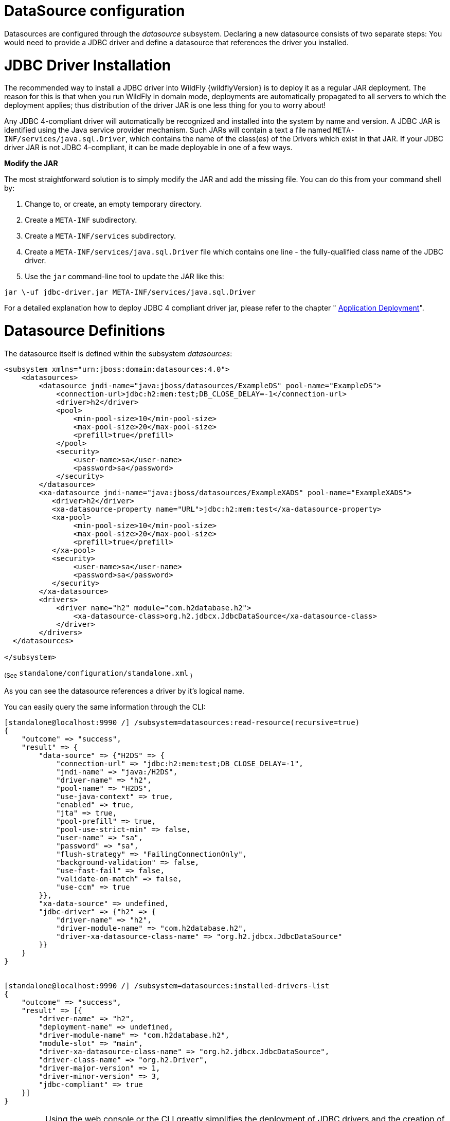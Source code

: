 DataSource configuration
========================

Datasources are configured through the _datasource_ subsystem. Declaring
a new datasource consists of two separate steps: You would need to
provide a JDBC driver and define a datasource that references the driver
you installed.

[[jdbc-driver-installation]]
= JDBC Driver Installation

The recommended way to install a JDBC driver into WildFly {wildflyVersion} is to deploy
it as a regular JAR deployment. The reason for this is that when you run
WildFly in domain mode, deployments are automatically propagated to all
servers to which the deployment applies; thus distribution of the driver
JAR is one less thing for you to worry about!

Any JDBC 4-compliant driver will automatically be recognized and
installed into the system by name and version. A JDBC JAR is identified
using the Java service provider mechanism. Such JARs will contain a text
a file named `META-INF/services/java.sql.Driver`, which contains the
name of the class(es) of the Drivers which exist in that JAR. If your
JDBC driver JAR is not JDBC 4-compliant, it can be made deployable in
one of a few ways.

*Modify the JAR*

The most straightforward solution is to simply modify the JAR and add
the missing file. You can do this from your command shell by:

1.  Change to, or create, an empty temporary directory.
2.  Create a `META-INF` subdirectory.
3.  Create a `META-INF/services` subdirectory.
4.  Create a `META-INF/services/java.sql.Driver` file which contains one
line - the fully-qualified class name of the JDBC driver.
5.  Use the `jar` command-line tool to update the JAR like this:

[source]
----
jar \-uf jdbc-driver.jar META-INF/services/java.sql.Driver
----

For a detailed explanation how to deploy JDBC 4 compliant driver jar,
please refer to the chapter " link:#application-deployment[Application Deployment]".

[[datasource-definitions]]
= Datasource Definitions

The datasource itself is defined within the subsystem _datasources_:

[source, xml]
----
<subsystem xmlns="urn:jboss:domain:datasources:4.0">
    <datasources>
        <datasource jndi-name="java:jboss/datasources/ExampleDS" pool-name="ExampleDS">
            <connection-url>jdbc:h2:mem:test;DB_CLOSE_DELAY=-1</connection-url>
            <driver>h2</driver>
            <pool>
                <min-pool-size>10</min-pool-size>
                <max-pool-size>20</max-pool-size>
                <prefill>true</prefill>
            </pool>
            <security>
                <user-name>sa</user-name>
                <password>sa</password>
            </security>
        </datasource>
        <xa-datasource jndi-name="java:jboss/datasources/ExampleXADS" pool-name="ExampleXADS">
           <driver>h2</driver>
           <xa-datasource-property name="URL">jdbc:h2:mem:test</xa-datasource-property>
           <xa-pool>
                <min-pool-size>10</min-pool-size>
                <max-pool-size>20</max-pool-size>
                <prefill>true</prefill>
           </xa-pool>
           <security>
                <user-name>sa</user-name>
                <password>sa</password>
           </security>
        </xa-datasource>
        <drivers>
            <driver name="h2" module="com.h2database.h2">
                <xa-datasource-class>org.h2.jdbcx.JdbcDataSource</xa-datasource-class>
            </driver>
        </drivers>
  </datasources>
 
</subsystem>
----

~(See~ `standalone/configuration/standalone.xml` ~)~

As you can see the datasource references a driver by it's logical name.

You can easily query the same information through the CLI:

[source, ruby]
----
[standalone@localhost:9990 /] /subsystem=datasources:read-resource(recursive=true)
{
    "outcome" => "success",
    "result" => {
        "data-source" => {"H2DS" => {
            "connection-url" => "jdbc:h2:mem:test;DB_CLOSE_DELAY=-1",
            "jndi-name" => "java:/H2DS",
            "driver-name" => "h2",
            "pool-name" => "H2DS",
            "use-java-context" => true,
            "enabled" => true,
            "jta" => true,
            "pool-prefill" => true,
            "pool-use-strict-min" => false,
            "user-name" => "sa",
            "password" => "sa",
            "flush-strategy" => "FailingConnectionOnly",
            "background-validation" => false,
            "use-fast-fail" => false,
            "validate-on-match" => false,
            "use-ccm" => true
        }},
        "xa-data-source" => undefined,
        "jdbc-driver" => {"h2" => {
            "driver-name" => "h2",
            "driver-module-name" => "com.h2database.h2",
            "driver-xa-datasource-class-name" => "org.h2.jdbcx.JdbcDataSource"
        }}
    }
}
 
 
[standalone@localhost:9990 /] /subsystem=datasources:installed-drivers-list
{
    "outcome" => "success",
    "result" => [{
        "driver-name" => "h2",
        "deployment-name" => undefined,
        "driver-module-name" => "com.h2database.h2",
        "module-slot" => "main",
        "driver-xa-datasource-class-name" => "org.h2.jdbcx.JdbcDataSource",
        "driver-class-name" => "org.h2.Driver",
        "driver-major-version" => 1,
        "driver-minor-version" => 3,
        "jdbc-compliant" => true
    }]
}
----

[IMPORTANT]

Using the web console or the CLI greatly simplifies the deployment of
JDBC drivers and the creation of datasources.

The CLI offers a set of commands to create and modify datasources:

[source, ruby]
----
[standalone@localhost:9990 /] data-source --help
 
SYNOPSIS
  data-source --help [--properties | --commands] |
              (--name=<resource_id> (--<property>=<value>)*) |
              (<command> --name=<resource_id> (--<parameter>=<value>)*)
              [--headers={<operation_header> (;<operation_header>)*}]
DESCRIPTION
  The command is used to manage resources of type /subsystem=datasources/data-source.
[...]
 
 
[standalone@localhost:9990 /] xa-data-source --help
 
SYNOPSIS
  xa-data-source --help [--properties | --commands] |
                 (--name=<resource_id> (--<property>=<value>)*) |
                 (<command> --name=<resource_id> (--<parameter>=<value>)*)
                 [--headers={<operation_header> (;<operation_header>)*}]
 
DESCRIPTION
  The command is used to manage resources of type /subsystem=datasources/xa-data-source.
 
RESOURCE DESCRIPTION
  A JDBC XA data-source configuration
 
[...]
----

[[using-security-domains]]
= Using security domains

Information can be found at
https://community.jboss.org/wiki/JBossAS7SecurityDomainModel

[[component-reference]]
= Component Reference

The datasource subsystem is provided by the
http://www.jboss.org/ironjacamar[IronJacamar] project. For a detailed
description of the available configuration properties, please consult
the project documentation.

--

* IronJacamar homepage: http://ironjacamar.org/
* Project Documentation: http://ironjacamar.org/documentation.html
* Schema description:
http://www.ironjacamar.org/doc/userguide/1.1/en-US/html_single/index.html#deployingds_descriptor

--
